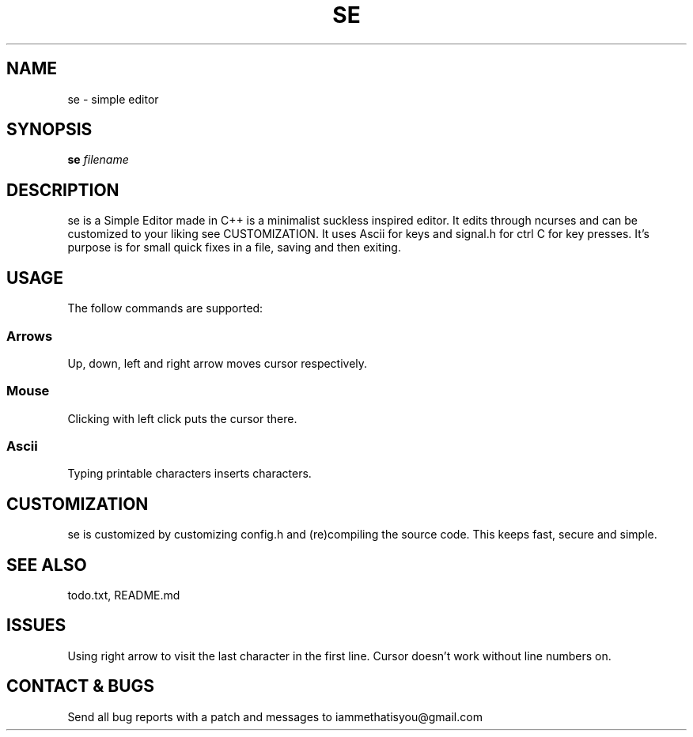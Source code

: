.TH SE 1 "0.7" "SE Manual"
.SH NAME
se \- simple editor
.SH SYNOPSIS
.B se
.I filename
.SH DESCRIPTION
se is a Simple Editor made in C++ is a minimalist suckless inspired editor. It edits through ncurses and can be customized to your liking see CUSTOMIZATION. It uses Ascii for keys and signal.h for ctrl C for key presses. It's purpose is for small quick fixes in a file, saving and then exiting.
.SH USAGE
The follow commands are supported:
.SS Arrows
Up, down, left and right arrow moves cursor respectively.
.SS Mouse
Clicking with left click puts the cursor there.
.SS Ascii
Typing printable characters inserts characters.
.SH CUSTOMIZATION
se is customized by customizing config.h and (re)compiling the source code. This keeps fast, secure and simple.
.SH SEE ALSO
todo.txt, README.md
.SH ISSUES
Using right arrow to visit the last character in the first line. Cursor doesn't work without line numbers on.
.SH CONTACT & BUGS
Send all bug reports with a patch and messages to iammethatisyou@gmail.com
